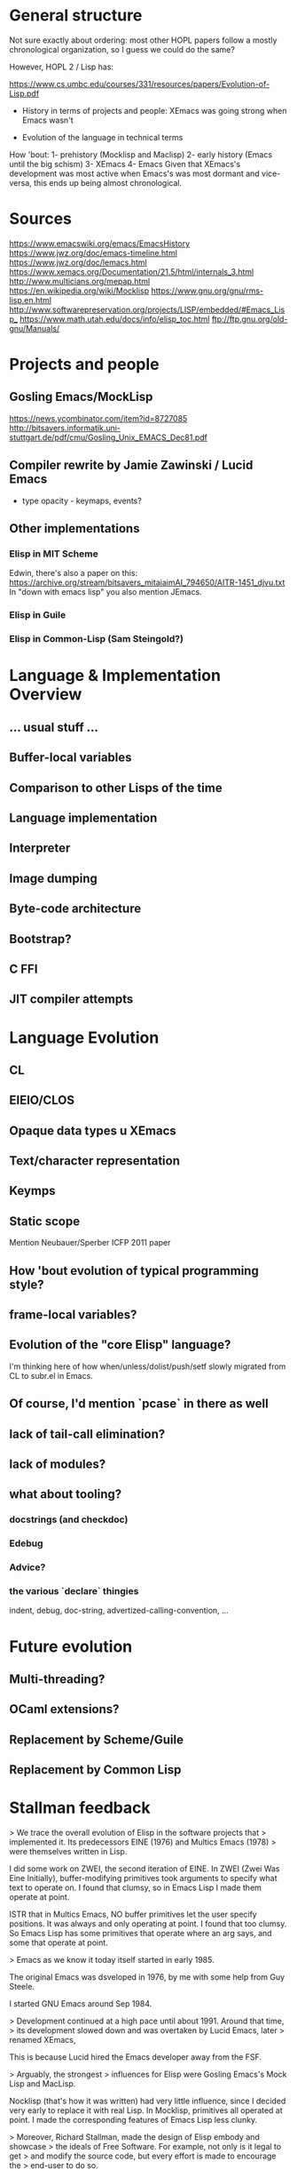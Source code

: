 * General structure
Not sure exactly about ordering: most other HOPL papers follow a mostly
chronological organization, so I guess we could do the same?

However, HOPL 2 / Lisp has:

https://www.cs.umbc.edu/courses/331/resources/papers/Evolution-of-Lisp.pdf

- History in terms of projects and people: XEmacs was going strong
  when Emacs wasn't

- Evolution of the language in technical terms

How 'bout:
1- prehistory (Mocklisp and Maclisp)
2- early history (Emacs until the big schism)
3- XEmacs
4- Emacs
Given that XEmacs's development was most active when Emacs's was most
dormant and vice-versa, this ends up being almost chronological.

* Sources
https://www.emacswiki.org/emacs/EmacsHistory
https://www.jwz.org/doc/emacs-timeline.html
https://www.jwz.org/doc/lemacs.html
https://www.xemacs.org/Documentation/21.5/html/internals_3.html
http://www.multicians.org/mepap.html
https://en.wikipedia.org/wiki/Mocklisp
https://www.gnu.org/gnu/rms-lisp.en.html
http://www.softwarepreservation.org/projects/LISP/embedded/#Emacs_Lisp_
https://www.math.utah.edu/docs/info/elisp_toc.html
ftp://ftp.gnu.org/old-gnu/Manuals/
* Projects and people
** Gosling Emacs/MockLisp
https://news.ycombinator.com/item?id=8727085
http://bitsavers.informatik.uni-stuttgart.de/pdf/cmu/Gosling_Unix_EMACS_Dec81.pdf

** Compiler rewrite by Jamie Zawinski / Lucid Emacs
- type opacity - keymaps, events?

** Other implementations
*** Elisp in MIT Scheme
 Edwin, there's also a paper on this:
 https://archive.org/stream/bitsavers_mitaiaimAI_794650/AITR-1451_djvu.txt
In "down with emacs lisp" you also mention JEmacs.
*** Elisp in Guile
*** Elisp in Common-Lisp (Sam Steingold?)

* Language & Implementation Overview
** ... usual stuff ...
** Buffer-local variables

** Comparison to other Lisps of the time

** Language implementation
** Interpreter
** Image dumping
** Byte-code architecture
** Bootstrap?
** C FFI
** JIT compiler attempts

* Language Evolution
** CL
** EIEIO/CLOS
** Opaque data types u XEmacs
** Text/character representation
** Keymps
** Static scope
Mention Neubauer/Sperber ICFP 2011 paper
** How 'bout evolution of typical programming style?
** frame-local variables?
** Evolution of the "core Elisp" language?
I'm thinking here of how when/unless/dolist/push/setf slowly migrated from
CL to subr.el in Emacs.
** Of course, I'd mention `pcase` in there as well
** lack of tail-call elimination?
** lack of modules?
** what about tooling?
*** docstrings (and checkdoc)
*** Edebug
*** Advice?
*** the various `declare` thingies
indent, debug, doc-string, advertized-calling-convention, ...

* Future evolution
** Multi-threading?
** OCaml extensions?
** Replacement by Scheme/Guile
** Replacement by Common Lisp
* Stallman feedback
  > We trace the overall evolution of Elisp in the software projects that
  > implemented it. Its predecessors EINE (1976) and Multics Emacs (1978)
  > were themselves written in Lisp.

I did some work on ZWEI, the second iteration of EINE.  In ZWEI (Zwei
Was Eine Initially), buffer-modifying primitives took arguments to
specify what text to operate on.  I found that clumsy, so in Emacs
Lisp I made them operate at point.

ISTR that in Multics Emacs, NO buffer primitives let the user specify
positions.  It was always and only operating at point.  I found that
too clumsy.  So Emacs Lisp has some primitives that operate where an
arg says, and some that operate at point.

  > Emacs as we know it today itself started in early 1985.

The original Emacs was dsveloped in 1976, by me with some help from
Guy Steele.

I started GNU Emacs around Sep 1984.

  > Development continued at a high pace until about 1991. Around that time,
  > its development slowed down and was overtaken by Lucid Emacs, later
  > renamed XEmacs,

This is because Lucid hired the Emacs developer away from the FSF.

  > Arguably, the strongest
  > influences for Elisp were Gosling Emacs's Mock Lisp and MacLisp.

Nocklisp (that's how it was written) had very little influence, since I
decided very early to replace it with real Lisp.  In Mocklisp,
primitives all operated at point.  I made the corresponding features of
Emacs Lisp less clunky.

  > Moreover, Richard Stallman, made the design of Elisp embody and showcase
  > the ideals of Free Software. For example, not only is it legal to get
  > and modify the source code, but every effort is made to encourage the
  > end-user to do so.

Indeed, there is no law saying that the user can't do this (because it is free
software, released under a free software license).  But is that what you mean?
Is "legal" the right word to use here?

  > Some specialized control structures were missing in the original Elisp,
  > among them the `do` loop construct, and the accompanying `return` and
  > `go` forms for non-local control transfer.

The reason I left them out was to make Emacs work on Unix systems which had
just 1 meg of memory and no virtual memory.

  > A feature supporting easy extensibility was
  > self-documentation through *docstrings*, described in
  > Section [4.4](#sec:docstrings){reference-type="ref"
  > reference="sec:docstrings"}.

These came from the original TECO-based Emacs.

  > Interestingly (unlike MacLisp), `lambda` was not technically part of the
  > Elisp language until around 1991 when it was added as a macro, early
  > during the development of Emacs-19.

That is not correct.  Functions were lists starting with `lambda'
since the very beginning of GNU Emacs.

However, those lists did not self-evaluate until `lambda' was made
a macro.

  > changes [@Stallman1981], but this feature was not provided in Elisp
  > because Richard Stallman considered it a misfeature, which could make it
  > difficult to debug the code. Yet this very feature was finally added to
  > Elisp in 2018 in the form of *variable watchers*, though they are
  > ironically mostly meant to be used as debugging aides.

This is not ironic.  We avoid using them as an extension mechanism
because that makes the code hard to debug.  Using them as a debugging method
does not have such a problem.

  > Emacs-19, providing a `defadvice` macro duplicating a design available
  > in MacLisp and Lisp Machines, that allowed attaching code to functions
  > even if they do not run hooks.

It is bad practice to make a Lisp program put advice on another Lisp
program's function, because that is confusing.  When you see that the
program calls `mumble', it might take you hours before you think of
checking whether it has advice.

  > During the learly years of Emacs,

typo,

  > While Lucid at first tried to support and thus speed up the development
  > of Emacs 19, the required cooperation between Lucid and the Free
  > Software Foundation soon broke down.

The reason for this is that the Lucid Emacs team never discussed it
with me.  The head of Lucid wanted them to cooperate with me and the
GNU Project, but they did not even tell me that they were developing
on changes in Emacs until their version was finished.  My first
discussion with them about the design of their new features was after
that -- and their attitude was, "The code is free, use it if you want
it, but we don't care."

I liked some of their features enough to merge them into Emacs, for
instance the display features.  I did not like the extents, so I used
instead the text properties that Joe Arceneaux had been working on
(but he had left the code unfinished when he went to Lucid on short
notice).

I think that Lisp "module" systems based on distinguishing mu;tiple
symbols with the same abbreviated name inevitably work badly.
That was my experience with Common Lisp in the Lisp Machine.

Scheme's module system can work reasonably because it operates when determining
the binding of a symbol, not when reading the symbol.

  > The vast majority of existing Elisp code was (and still is) agnostic to
  > the kind of scoping used in the sense that either dynamic or lexical
  > scoping gives the same result in almost all circumstances.

As written, this is not true.  Lots of Emacs Lisp programs bind global
variables that serve as parameters to certain operations.  They depend
on these bindings to be dynamic.

* Reviews
** Review #16A
===========================================================================

Overall merit
-------------
3. Weak accept

Reviewer expertise
------------------
2. Some familiarity

Paper summary
-------------
The paper describes the development of Emacs Lisp and related systems
such as XEmacs Lisp.  It is organised into "epochs"

   - Prehistory
   - Early history
   - Base language design
   - Base language implementation
   - XEmacs period
   - Emacs/XEmacs co-evolution
   - Post XEmacs
   - Alternative implementations

The paper often seems light on citations, often describing a whole
development with no citations, not even to its documentation. The
exposition often assumed knowledge I did not have, such as familiarity
with CLOS.

The development is quite detailed, and I wonder how much interest it
will hold for the general community. There certainly are points of
interest.  The conclusion refers to "willingness to break backward
compatibility in specific cases" and "unbridgeable personal
differences, heated debates, and forks along the way".  I think a
paper of greater value and greater general interest could be derived
by structuring it around these issues, omitting much of the other
detail.

Comments for author
-------------------
Please use author-year citations throughout.

Many sections of the paper have no citations. In all these cases,
are we to assume there is no documentation and it is down to personal
knowledge of the authors? Please add citations wherever possible.

Throughout, I had a lot of trouble mapping release numbers to
years, and relating release numbers for Emacs to those for XEmacs.
Could you give a table with a chronology of releases?

Why are you two the right ones to write this paper? Please say in
the introduction a little about your involvement with Emacs and
to what extent (if any) you consulted with the community in writing
this paper.

Also, bring out some details about the people involved. For instance,
you should say something regarding Stallman's biography. He is
mentioned with regard to specific details, but you should also say
something about his overall role in the history.

Occasionally you refer to the Emacs community in the first person.
I recommend you use third person throughout.

p4, Section 3
"Following Greenberg's Multics Emacs" Citation please!

"Greenspun's tenth rule" Citation please! Not all your readers will
know it.

p5, Section 4
This section says nothing about lexical vs dynamic scope. As dynamic
scope seems a pretty backward design choice for 1985, it would be
helpful to say something about why it was chosen.  (This is finally
discussed in 8.1. Moving some of that discussion ahead, or at least
giving a forward pointer, would help.)

p5, Section 4.1
A word on *why* lambda was omitted would be helpful. Can you interview
Stallman?  It's a little weird that you show in detail the syntax for
the Emacs-18 workaround, but you don't describe the Emacs-19 macro.

p6
"With buffer-local variables" --> "Along with buffer-local variables"

p7
"It could either denote ..." Please rephrase. I guess one of these
means (` a) and one means (`a), in the old-style notation,
but I can't tell which is which.

p8
"has to do with region selection" This is mysterious---how does the
region affect this function?

p9
"run a hook" Please explain what this means. I'm guessing it means to
execute each function in the list. Are the functions required to take
no arguments, or, if they have arguments, which are passed?

"attaching code to functions even if they do not run hooks" Does this
attach a single function to another function? Or a list of functions,
as in a hook? Does the attached function run before the other function,
or at some other time?

"makes better use of existing language features" Obscure. Explain or
give a citation.

I could not discern an order to the subsections of Section 4. Possibly
best to reorder them, with the ones directly related to Emacs first
(e.g., 4.2, 4.5, 4.7, 4.9), then ones tied to Emacs goals (e.g., 4.4,
4.8), and the ones that are only incidental later (e.g., 4.1, 4.3,
4.6).

p10 Section 5.1
Who developed the byte-code compiler? Citations, please.

p11
"FSF-owned" I guess this is the Free Software Foundation?
But you haven't mentioned it by name at this point.

p12
"where amply sufficient" --> "were amply sufficient"

"the "mark" bit was not used" I'm confused. If it wasn't used for this
purpose, how were objects marked?

"each object by allocated" --> "each object be allocated"

If there are just eight object types, perhaps it would be
worthwhile to list them all?

"merged that data representation of Emacs 19.30" I can't work out what
this phrase refers to, please rewrite.

p13
"ephemerons" Are these so uninteresting that they deserve no
description in the paper?

p14
"no matter which tagging scheme we used" Change from first to third
person.

"tweaked to use two tags for integers" Link this to the odd and
even fixnum tags mentioned earlier.

"cl.el's defstruct" What is cl.el? I guess it is a library inspired
by Common Lisp, but you ought to be clear about this.

p15
"the more standard forms of weak references" I don't know what this
means.

"very early" Is Emacs-16.56 really very early?

p16

Section 5.10.  End first paragraph with the sentence "Modifying
function bodies was brittle and inconvenient and only worked for
functions defined in Elisp." Delete the similar phrase from the next
paragraph.

p17
"but did get" --> "But it did get"

"stable enough to be used globally" What does this mean? (I gather it
does not mean the feature was released, since it is still an
attmempt.)

"compared to Nickolas" --> "compared to Lloyd"

Section 6. Since Xemacs has been referred to throughout the paper,
it would be best to move the information in the first three paragraphs
of Section 6 to before Section 4.

Footnote 3. What was the release number of the first release of
Lucid Emacs?

p18
Section 6.1. I gather the purpose of a keymap is to map a 
sequence of keystrokes to a function to invoke. Please say this
explicitly. Please also explain nesting of keymaps.

"inheritance" I don't know what inheritance means in the context of a
keymap.

"SFEmacs" Perhaps say a word or two about why this fork came
into existence?

p20
"While no significant changes were made to the byte-code format in
XEmacs, the two instruction sets eventually drifted and became
incompatible." Surely the first incompatible change was significant,
just because it was incompatible? Make clear whether the drift was a
deliberate choice or an accident.

p21
"it was not unified with other charsets" I don't know what this means.

p22
"This issue is still being discussed with Emacs." --> "This issue is
still being discussed in the Emacs community."

Section 7.4. Why are the three displayed examples given? This seems
more detailed than other discussion, and it seems more detail than
necessary.

p23
"during that time" Unclear. Replace by "post-2010" or whatever is
correct.

The summary of Section 8 at the beginning omits 8.2 and 8.3.

""hidden" configuration options" I'm not sure what "hidden" adds
here, perhaps delete?

p24
"except in the presence of higher-order functions, like reduce" I
don't understand why higher-order function would lead to name
conflicts under the described convention.

p25
I take it that in the current version lexical scope is the default,
but that dynamic scope is still possible. You should say something
about how this is achieved. You should also say how backward
compatibility was maintained. Was this done by static analysis
or two languages, both described previously, or by some other means?
How smoothly did the introduction of lexical scope go?

Has lexical scoping made its way into XEmacs?

p26
"often using the new low-level pattern app". I have no idea
what this means. Explain or omit.

p27
"we" Perhaps change to third person?

p28
I take it that both cl.el and cl-lib.el are currently in use.
Does this introduce any performance or maintenance issues?
Are there plans to deprecate cl.el?

Section 8.5. Previously, the text used "generalised reference"
but now it uses "generalised variable". Perhaps change the earlier
occurrences of "generalised reference" to "generalised variable".

"can be used as an ... and an ..." --> "can be used both as an ... and
as an ..."

"(VARS VALS STORE-VAR STORE-FORM ACCESS-FORM)" I don't follow this
explanation. How does STORE-VAR relate to VARS? The expansion of
(push EXP PLACE) helps little unless the reader knows how push
is defined. This paragraph should be rewritten with more explanation.

"NIH syndrome" That seems a different reason that "the existing
code was hard to follow"!

"wanted to keep in cl.el" --> "did not want to move to Emacs"

"cl-lib" in italic --> "cl-lib.el" in tt foont

"a DO function of two arguments" Is this what is called
gv-get-place-function in the following example? Please rewrite
to clarify.

p29
Nothing is gained by giving two forms of the push example.
Just give one or the other.

p29
"the reverse is not true" Why can't you set
  (VARS VALS STORE-VAR STORE-FORM ACCESS-FORM)  
to
  (nil nil x (STORE-FUNCTION x) ACCESS-FORM)
?

"(originally developed in 1986 by Cesar Quiroz, and included in
Emacs-18.51 in 1988)" Doesn't belong here. Add the last phrase
to the earlier mention of cl.el on p26.

"CLOS" Give a citation for CLOS, and explain it is the
Common Lisp Object System.

"(a package providing IDE-like features)" move this to the
mention of CEDET in the previous paragraph.

p30

"supported specializers" I'm not familiar with CLOS, and I don't know
what a specializer is. Please explain. Indeed, please rewrite the
whole section assuming your reader is not familiar with CLOS.

“&context (EXP SPECIALIZER)” I'm completely lost here. Help!

Are the object facilities of both EIEIO and cl-generic.el currently in
use?  Does this introduce any performance or maintenance issues?  Are
there plans to deprecate EIEIO?

p31
"the generator.el" --> "generator.el"

"in order to avoid it the coder needs to write their code in a
continuation-passing style" I don't see why this should be the case,
please explain.

p32
"async.el" Cite its documentation.

A word or two on uses of the concurrency package would be welcome.
Have the uses led to concurrency bugs? If there aren't many uses
of the package yet that would also be valuable information.

"is important to optimize for example" --> "performs important
optimizations, for example"

"the macro can extract" Which macro??

The story seems to stop early. Did define-inline solve the cl-typep
problem? How? How widely used is define-inline? How does it co-exist
with the older systems for inlining?

p33

"¡pkg¿" font issue?

p34

"Emacs-Ejit" I presume this is the compiler from Emacs to Javascript?
Please make this explicit.

p35

"willingness to break backward compatibility in specific cases" It would
be good to make this a theme of the paper, stressing where it happened,
how the evolution was handled, and how successful it was.

"unbridgeable personal differences, heated debates, and forks along
the way" These are all great topics for a history! But the paper largely
ignores or downplays these.

"But it has also come up with its own features" Interestingly, all three
that you list are already covered in Section 4! Were there later ones?

"whose composability" Rewrite the sentence so it is clear you are talking
about the composability of packages, not of the community.


** Review #16B
===========================================================================

Overall merit
-------------
2. Weak reject

Reviewer expertise
------------------
3. Knowledgeable

Paper summary
-------------
This paper describes the design and implementation of the Elisp language as
part of the Emacs text editor over the course of thirty years.

Comments for author
-------------------

ASSESSMENT

Overall, this paper is not yet ready for HOPL in its current state. Perhaps
with shepherding it could be made acceptable, however, it will take a lot of
work. 

The biggest problem with this paper is that it does not tell a compelling
story. It is a historical account, but much of its telling lacks any
discussion of context. It covers a lot more ground describing *what* happened,
but does not explain *why* it happened or what the result was. I think the
issue is that the authors have favored breadth over depth--a lot of changes
have been made to Elisp since 1985! But it is the job of the authors to
identify the most important changes and events, so that they can make their
points.

The best part of the story is when the paper talks about the interactions
between the designs of the language and the constraints of being the scripting
language for an editor, and of the constraints that come from being part of
the free software movement. I wish this part of the story were told more
consistently and more prominently.

In contrast, many evolutionary changes are presented without discussion or
analysis. I can only assume that the there were other reasons for these
changes, besides the two listed above, but I would rather not have to guess.

Indeed, many parts of the paper read like a changelog. Throughout these
sections, I found myself wondering, what should I take away from this section?
What can I learn from it? How does it fit into the overall story? In
particular, although it is notable that some features that require primitive
support in other languages can be implemented via macros in Elisp
(e.g. lambdas, objects, pattern matching, generators, modules) this is also
true for other LISP variants. What is unique here? Perhaps it would be better
to focus on the ones that have more close connection to Elisp----for example,
the ones that are difficult to implement in the presence of dynamic binding.

Dynamic binding is itself one of the most famous (mis-)features of Elisp, and
I wish the paper described this feature & the introduction of static binding
in a more self-contained way, rather than scattering it throughout the text. I
also wish that it were more complete. What were the initial advantages of
dynamic binding? What made static binding ultimately possible? How has the
change affected the community?

Another issue with the paper is that it is targeted to Elisp experts. As a
casual Emacs user for over twenty years (I am using it now to type this
review), I have encountered some of Elisp, and as a programming language
researcher, I am curious about its history. However, some parts of this paper
assume the knowledge of an Emacs developer! Why not broaden the audience and
make the paper more accessible?

SPECIFIC COMMENTS and ADVICE

- In scientific papers we often keep ourselves out of the story, as the
  scientist should be a independent observer. But that isn't the case for
  history. Please introduce yourselves at the beginning of the paper and lay
  out your connection to the material. This lets the reader better put this
  material in context---are you telling us material that you have first hand
  knowledge of because you were there, or is this something that you heard
  from someone else?

- Overall, I kept confusing the description of Elisp the language with the
  description of Emacs the software artifact. I believe this is a deliberate
  choice by the authors to blend these descriptions, and is probably
  justified, but at the same time it left me off kilter.

- I would appreciate a timeline or figure near the beginning of the paper that
  outlines the major milestones in the development of Emacs. In particular,
  the discussion lists various version releases (e.g. Emacs-24.3) without
  providing dates for these releases. Also, sometimes the discussion includes
  a minor number with the release (e.g. Emacs-19.29) and sometimes it doesn't
  (e.g. Emacs-19). Is there a semantics to the major/minor numbers of the
  release?

  This timeline, and a capsule summary of the major software artifacts discussed
  in the paper, will help later discussion immensely. 
  
- The paper needs a short introduction to who Richard Stallman is, what the
  free software movement is, and what the GPL requires. Although many readers
  may already know this story, establishing the details that are important to
  later design decisions is a good introduction. Instead, the first time
  Stallman is *introduced* is the sentence "Richard Stallman decided to
  reimplement the basis for the new Emacs in C..." which I found really
  confusing. What was his first implementation?

- In fact, I found the entirety of Section 2 (PREHISTORY) confusing. It is too
  short and jumps around too much. The introductory sentence "While Emacs's
  original inception was a set of macros for the TECO editor" puts me off
  right from the start. Should I know what the TECO editor is? Was this the
  first thing ever called Emacs?  Who created the name Emacs and where did it
  come from? (Or is it lost to history?) The two sub-sections in section 2
  also do not add much beyond what has already been said. What is the
  relationship between EINE and MacLisp?  (And MacLisp is a programming
  language, not an editor, right? Is the editor that was written in MacLisp
  the one later called "Greenberg's Multics Emacs"?) How did MacLisp influence
  Elisp?

  In 2.2, what do you mean when you way "Unix Emacs ... was one of the
  immediate predecessors of Emacs"? What is the specific software package that
  you are referring to with the name "Emacs" at this point. Who wrote it?
  When?

- Section 3. When was Stallman's Emacs (and Elisp) developed and released?

- Please be careful with the use of "in jokes" such as "Greenspun's tenth
  rule" and "Eight Megs And Constantly Swapping". These are both presented as
  if the reader is already familiar with them, which is a way to turn off
  readers. Mentioning them without explanation gives the impression that you
  only expect people already familiar with them to read this article. How
  limiting!

- I generally find "table of contents" sections, such as the one right before 
  4.1, to be boring, repetitive and unhelpful. I never read them.

- 4.1: What is the time period/Emacs versions covered in Section 4? What are the 
  consequences of lambda being a macro. Why wasn't the original Elisp code
  ever updated to use this new lambda form over 30 years?
  What is the #' ... reader shorthand referred to at the end of page 6?

- 4.2: I was confused by this section, especially since the discussion seems
   to be split between it and 4.7. What are buffer local variables? How does
   that make strings a fancier datatype than in most other languages?  What is
   the impact of storing strings with variable numbers of bytes? Why is moving
   the string's bytes elsewhere on update an issue? Why is XEmacs
   "modified-tick" feature worth mentioning when it has apparently never been
   used?

- 4.3: This section is an example of the Emacs communities' approach to
  backwards-incompatible changes, which is both tedious in detail but leaves
  me wanting to know more. What is the context of the design changes discussed
  in this section (i.e. introducing explicit warnings in Emacs-22.2)? How did
  users react to them? What changed so that the old-style syntax could be
  removed in 2018? Why could it not be changed earlier?

- 4.4: Is there more to say about the docstring feature? Has it been studied
  by language designers? Are there trade-offs in including this feature in
  Elisp? What percentage of Elisp code uses docstrings? How searchable is it?
  What other languages, besides Common Lisp, have adopted it?

- 4.5: "C-u (to specify powers of 4)" ? What is this design? Why powers of 4?

- 4.6: How does Elisp's support for non-local exits compare to other language 
  features, like exceptions? What influenced the design? (It appears to be
  constraints of general purpose software engineering, right? Nothing specific
  to the context of Emacs...)

- 4.8: Is the defadvice feature used in practice? How? How was nadvice
  different? What sort of advance was it?
  
- Section 5: "The main changes were those made to support lexical scoping..."
  I wonder if focusing on the dynamic to lexical scoping evolution would make
  for a tighter, more compelling read. 

- Section 5: I found this section, which mainly focuses on changes to the
  implementation of Elisp, underwhelming. Partly it is my biases --- most of
  these changes are invisible to users, except when they remove limitations on
  heap size and file size. However, partly this is because this section does
  not discuss the context of these changes. What pressures were in play? How
  did changes, to say, data representation, affect users? libraries? runtime?
  FFI?
  
- 5.7: "These were solved very simply in Emacs-19.31 by removing messages that
  indicated when GC was in progress." This sentence, presented with minimal
  discussion, makes me sad. Sure, user complaints about GC decreased as a
  result, but is that because users were deceived? Or were the messages
  incorrect? Or were the user perceptions wrong to begin with? Was this the
  right thing to do? 

- 6.1: Am I supposed to understand the keymap representation from this
  example? What is important about the current representation? Overall, the
  discussion in this section is one of software engineering experience: should
  a particular data structure in the implementation of Emacs be represented
  concretely or abstractly. How does this relate to the design of Elisp?

- In the middle part of the paper, we start to see the introduction of new
  characters, as the development team grows. However, there is no high-level
  discussion about how the development teams for Emacs and XEmacs were
  composed, lead and organized. Were they both open-source projects? How big
  were the teams? Did Stallman always control everything to do with GNU Emacs?
  How did the teams communicate with each other (if they did so)?

- 8.4: The timeline of integration of common lisp functions into Elisp seems
  uninteresting and really reads like a changelog. I have no idea what these
  functions are or why their integration is important.

- 8.11: The fact that still Elisp rejects a module system because the
  developers don't want to rely on an IDE makes me despair as a language
  researcher. If any language can make assumptions about its development
  environment...
  
- Section 9: This section reads like a laundry list, or a "we didn't want to
  offend anyone by leaving them out". As a reader, I didn't get much out of
  it.

- Section 10: The conclusion should never introduce new material. Yet, I don't
  see where "a maintainership which was more interested in improving the text
  editor than the language" was discussed earlier in the paper. What actions
  is this comment in reference to? The paper also is rather oblique about
  discussing the "unbridgeable personal differences, heated debates, and forks
  along the way". This is the place to record the controversies, right or
  wrong, as they are part of the history.

  
** Review #16C
===========================================================================

Overall merit
-------------
5. Strong accept

Reviewer expertise
------------------
2. Some familiarity

Paper summary
-------------
The paper traces the evolution of ELISP as the Lisp based macro
facility of Emacs.  It discusses the language evolution, but more than
that how the system that it was a part of evolved over time...and how
the system often changed the language more than the language designers
did.

Comments for author
-------------------
I enjoyed this paper a great deal.  It told the story of ELISP and how
it changed and evolved over time...driven by the needs of Emacs, of
the open source community, of different views of development
environments and tools (like debuggers and operating systems).  It
treats the language design, performance optimizations, surround
features/environemnts as parts of the "whole" and I really like that
approach.  The personalities involved, especially the influence of
Stallman, comes through - which is nice for an open source project
that doesnt have the usual corporate funding/management issues that
Jean Sammet used to ask about in earlier HOPLs.

At this point my main complaint is that the paper attempts to bring
the history up the present day and even hints at future plans...a
natural thing to do, but probably not right for a history paper.
There are a few obvious typos to that will have to be fixed.

** Review #16D
===========================================================================

Overall merit
-------------
4. Accept

Reviewer expertise
------------------
3. Knowledgeable

Paper summary
-------------
This paper describes the evolution of emacs lisp, from its very beginnings to the present day.  The paper describes design and implementation changes, along with much of the background motivation and underlying politics.

Comments for author
-------------------
I found this very interesting and overall an informative and enjoyable read.   I enjoyed your writing style and the touches of humor.    I enjoyed hearing the background to various technical decisions and some of the politics that under pinned the decisions.

I have only two suggestions

### Summary

I think it might be helpful to provide a summary (before the conclusion), summarizing some of the key elements of the story and highlights of the journey, in the form of a high-level re-cap.

### Lessons

I think there are quite a few lessons for language developers here.   It may be worth drawing them out as such.   This could be done in-place, or it could be done by including a list of lessons in the summary section.   I am thinking here about lessons at all levels: open source software culture and how it affects the development and evolution of the language; the extent to which engineering pragmatics ultimately impact language design; the roles or personalities; the overall impact of the XEmacs split.   Etc.

- I liked your point (p11) about the chicken-and-eggs nature of the TOC problem.   I think this is a very common pattern in systems implementation.

- Your comment (p21) about the limited impact of optimizations where the underlying byte-code interpreter is slow, is interesting and probably common to many language implementations.

### Minor

- It would help your reviewers if you could include line numbers on the page (a feature which comes with the latest style files).   This makes it very easy for us to precisely communicate references to the text.
- p5 "with a technical" -> "with technical"
- p5 "in the inclusion in Emacs of" this is awkward
- p5 "a Lisp-2" -> "a Lisp-2 language"
- p6 "Richard Stallman felt" it would be great if you could provide references to such comments (I understand that this may not be possible).
- p6 "With buffer-local" -> "Along with buffer-local"
- p6 "requires to relocate" -> "requires relocating"
- p7 "Emacs-27 the" -> "Emacs-27, the"
- p9 "used etc." -> "used, etc."
- p9 "instead because" -> "instead, because"
- p11 the comment connecting bootstrap with RCS -> CVS transition is interesting, but needs a little bit more information.   The reader may not understand that RCS required local operation, while CVS did not.   Its not clear why the necessary files could not be kept around in CVS, nor how the original bootstrap began (answer on next page---the interpreter).
- p12 "32bit" -> "32 bit" (systemic)
- p12 "mark&sweep" -> "mark and sweep" (systemic)
- p12 "heap size" this term is used widely to mean the size of the heap (how much memory is available to or consumed by the whole heap).   However, here you mean something like the heap footprint of a given object.   Sometimes in the GC literature, the word 'cell' is used to describe the space taken up by an object (inclusive of metadata etc).  systemic).
- p12 "where were the fields" -> "where the fields were"
- p13 "256MB" -> "256 MB" (use a thin space, eg \;) (systemic)
- p13 "3-word" -> "three-word"
- p13 "four: records" -> "four records:"
- p14 "hence pushing" -> "pushing"
- p14 "learly" -> "early"
- p14 I like the anecdote about GC pauses!
- p16 "show a an" -> "show an"
- p17 "affect function calls" what does this mean?  Are you referring to inlining?
- p17 "costly. but" -> "costly. But"
- p17 "used globally" what does this mean? (again later in the page)
- p17 "it focuses" what focuses?
- p18 "Lucid Emacs of Lucid Emacs" -> "Lucid Emacs"
- p19 "Characters outside of strings" can you elaborate?
- p19 "into running" -> "into a running"
- p19 "Richard Stallman refused to..." can you provide a reference?
- p20 "rewrite, " -> "rewrite"
- p21 "evolved" -> "evolved,"
- p21 ",," -> ","
- p22 "set variable" -> "set a variable"
- p23 "Emacs-26.1" -> "Emacs-26.1,"
- p27 "efficiency cost" -> "overhead"
- p28 "NIH" -> "Not invented here"
- p30 "only it was" -> "only was it"
- p30 "machinery, required" -> "machinery required"
- p30 "to explore interactively" -> "to interactively explore"
- p31 "already in Emacs-16.56 Emacs" -> "by Emacs-16.56, Emacs"
- p31 "all of existing" -> "all existing"
- p31 "it the" -> "it, the"
- p32 "This result" -> "The result"
- p33 latex problem with one use of <pkg> (forgot to protect < and >)
- p35 "general the" -> "general, the"
- p35 "contributions of course" -> "contributions, of course"

* Conf calls

** 2019-02-28 w/ Brent Hailpern

Story that tells a story that teaches something

move to appendix stuff without human or organizational motivation

good: constrained to make editor better

highlight: how it evolved to make the macro experience better

why is RMS important?

why were we important?

What was Emacs like?

Evolution from TECO to Emacs Lisp

Step 1: Fill in context, get the story

LGPL came out of Lucid negotiations

more background on Emacs

Lua paper in HOPL III

free software ... "boxes on the side"

appendix

tell several sub-stories

TECO : find serious macro writers

more interviews

interview with Dick Gabriel, LGPL
